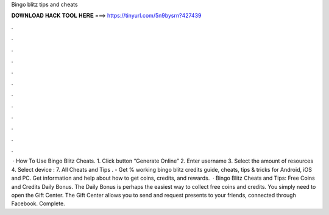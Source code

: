 Bingo blitz tips and cheats

𝐃𝐎𝐖𝐍𝐋𝐎𝐀𝐃 𝐇𝐀𝐂𝐊 𝐓𝐎𝐎𝐋 𝐇𝐄𝐑𝐄 ===> https://tinyurl.com/5n9bysrn?427439

.

.

.

.

.

.

.

.

.

.

.

.

 · How To Use Bingo Blitz Cheats. 1. Click button “Generate Online” 2. Enter username 3. Select the amount of resources 4. Select device : 7. All Cheats and Tips . - Get % working bingo blitz credits guide, cheats, tips & tricks for Android, iOS and PC. Get information and help about how to get coins, credits, and rewards.  · Bingo Blitz Cheats and Tips: Free Coins and Credits Daily Bonus. The Daily Bonus is perhaps the easiest way to collect free coins and credits. You simply need to open the Gift Center. The Gift Center allows you to send and request presents to your friends, connected through Facebook. Complete.